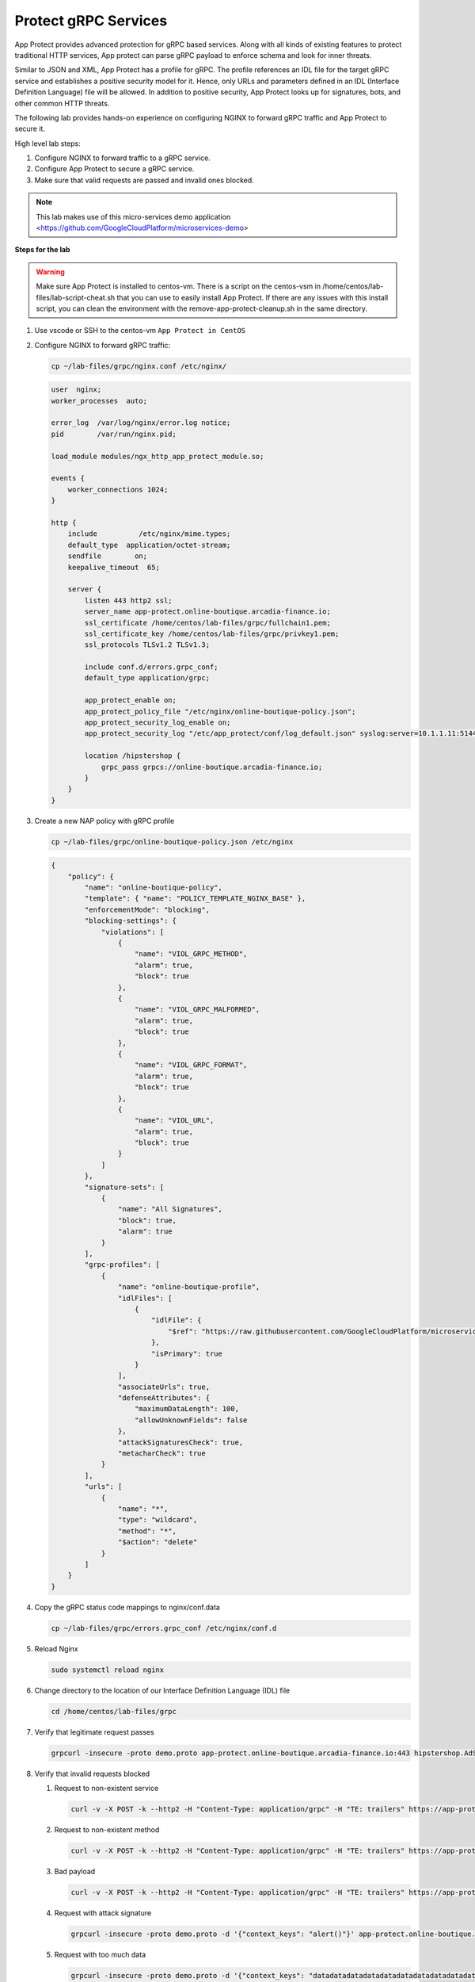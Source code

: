 Protect gRPC Services
#####################

App Protect provides advanced protection for gRPC based services. Along with all kinds of existing features to protect traditional HTTP services, App protect can parse gRPC payload to enforce schema and look for inner threats.

Similar to JSON and XML, App Protect has a profile for gRPC. The profile references an IDL file for the target gRPC service and establishes a positive security model for it. Hence, only URLs and parameters defined in an IDL (Interface Definition Language) file will be allowed. In addition to positive security, App Protect looks up for signatures, bots, and other common HTTP threats.

The following lab provides hands-on experience on configuring NGINX to forward gRPC traffic and App Protect to secure it.

High level lab steps:

#. Configure NGINX to forward traffic to a gRPC service.
#. Configure App Protect to secure a gRPC service.
#. Make sure that valid requests are passed and invalid ones blocked.

.. note:: This lab makes use of this micro-services demo application <https://github.com/GoogleCloudPlatform/microservices-demo>

**Steps for the lab**

.. warning:: Make sure App Protect is installed to centos-vm. There is a script on the centos-vsm in /home/centos/lab-files/lab-script-cheat.sh that you can use to easily install App Protect. If there are any issues with this install script, you can clean the environment with the remove-app-protect-cleanup.sh in the same directory.

#. Use vscode or SSH to the centos-vm ``App Protect in CentOS``
#. Configure NGINX to forward gRPC traffic: 

   .. code-block :: bash

        cp ~/lab-files/grpc/nginx.conf /etc/nginx/

   .. code-block :: nginx

        user  nginx;
        worker_processes  auto;

        error_log  /var/log/nginx/error.log notice;
        pid        /var/run/nginx.pid;

        load_module modules/ngx_http_app_protect_module.so;

        events {
            worker_connections 1024;
        }

        http {
            include          /etc/nginx/mime.types;
            default_type  application/octet-stream;
            sendfile        on;
            keepalive_timeout  65;

            server {
                listen 443 http2 ssl;
                server_name app-protect.online-boutique.arcadia-finance.io;
                ssl_certificate /home/centos/lab-files/grpc/fullchain1.pem;
                ssl_certificate_key /home/centos/lab-files/grpc/privkey1.pem;
                ssl_protocols TLSv1.2 TLSv1.3;

                include conf.d/errors.grpc_conf;
                default_type application/grpc;

                app_protect_enable on;
                app_protect_policy_file "/etc/nginx/online-boutique-policy.json";
                app_protect_security_log_enable on;
                app_protect_security_log "/etc/app_protect/conf/log_default.json" syslog:server=10.1.1.11:5144;

                location /hipstershop {
                    grpc_pass grpcs://online-boutique.arcadia-finance.io;
                }
            }
        }

#. Create a new NAP policy with gRPC profile

   .. code-block:: bash
        
        cp ~/lab-files/grpc/online-boutique-policy.json /etc/nginx

   .. code-block:: js

        {
            "policy": {
                "name": "online-boutique-policy",
                "template": { "name": "POLICY_TEMPLATE_NGINX_BASE" },
                "enforcementMode": "blocking",
                "blocking-settings": {
                    "violations": [
                        {
                            "name": "VIOL_GRPC_METHOD",
                            "alarm": true,
                            "block": true
                        },
                        {
                            "name": "VIOL_GRPC_MALFORMED",
                            "alarm": true,
                            "block": true
                        },
                        {
                            "name": "VIOL_GRPC_FORMAT",
                            "alarm": true,
                            "block": true
                        },
                        {
                            "name": "VIOL_URL",
                            "alarm": true,
                            "block": true
                        }
                    ]
                },
                "signature-sets": [
                    {
                        "name": "All Signatures",
                        "block": true,
                        "alarm": true
                    }
                ],
                "grpc-profiles": [
                    {
                        "name": "online-boutique-profile",
                        "idlFiles": [
                            {
                                "idlFile": {
                                    "$ref": "https://raw.githubusercontent.com/GoogleCloudPlatform/microservices-demo/master/pb/demo.proto"
                                },
                                "isPrimary": true
                            }
                        ],
                        "associateUrls": true,
                        "defenseAttributes": {
                            "maximumDataLength": 100,
                            "allowUnknownFields": false
                        },
                        "attackSignaturesCheck": true,
                        "metacharCheck": true
                    }
                ],
                "urls": [
                    {
                        "name": "*",
                        "type": "wildcard",
                        "method": "*",
                        "$action": "delete"
                    }
                ]
            }
        }

#. Copy the gRPC status code mappings to nginx/conf.data

   .. code-block :: bash

      cp ~/lab-files/grpc/errors.grpc_conf /etc/nginx/conf.d

#. Reload Nginx

   .. code-block :: bash

       sudo systemctl reload nginx

#. Change directory to the location of our Interface Definition Language (IDL) file

   .. code-block :: bash

        cd /home/centos/lab-files/grpc

#. Verify that legitimate request passes
    
   .. code-block :: bash

        grpcurl -insecure -proto demo.proto app-protect.online-boutique.arcadia-finance.io:443 hipstershop.AdService/GetAds

#. Verify that invalid requests blocked
    
   #. Request to non-existent service
    
      .. code-block :: bash

            curl -v -X POST -k --http2 -H "Content-Type: application/grpc" -H "TE: trailers" https://app-protect.online-boutique.arcadia-finance.io:443/hipstershop.DoesNotExist/GetAds
   #. Request to non-existent method
    
      .. code-block :: bash

            curl -v -X POST -k --http2 -H "Content-Type: application/grpc" -H "TE: trailers" https://app-protect.online-boutique.arcadia-finance.io:443/hipstershop.AdService/DoesNotExist
   #. Bad payload
    
      .. code-block :: bash

            curl -v -X POST -k --http2 -H "Content-Type: application/grpc" -H "TE: trailers" https://app-protect.online-boutique.arcadia-finance.io:443/hipstershop.AdService/GetAds
   #. Request with attack signature
    
      .. code-block :: bash

            grpcurl -insecure -proto demo.proto -d '{"context_keys": "alert()"}' app-protect.online-boutique.arcadia-finance.io:443 hipstershop.AdService/GetAds
   #. Request with too much data
    
      .. code-block :: bash

            grpcurl -insecure -proto demo.proto -d '{"context_keys": "datadatadatadatadatadatadatadatadatadatadatadatadatadatadatadatadatadatadatadatadatadatadatadatadatadatadatadatadatadatadatadatadatadatadatadatadatadat"}' app-protect.online-boutique.arcadia-finance.io:443 hipstershop.AdService/GetAds